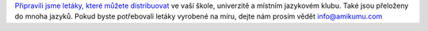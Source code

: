 `Připravili jsme letáky, které můžete distribuovat <https://drive.google.com/drive/folders/1dDB0mvFuLXYycQtA1ZSxgOCJR-2gHAXv?usp=sharing>`_ ve vaší škole, univerzitě a místním jazykovém klubu. Také jsou přeloženy do mnoha jazyků. Pokud byste potřebovali letáky vyrobené na míru, dejte nám prosím vědět `info@amikumu.com <mailto:info@amikumu.com>`_
